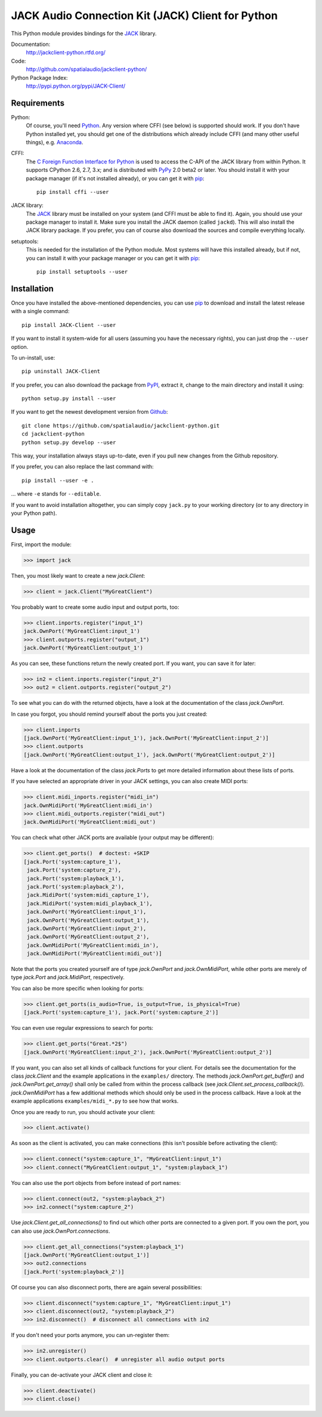 JACK Audio Connection Kit (JACK) Client for Python
==================================================

This Python module provides bindings for the JACK_ library.

Documentation:
   http://jackclient-python.rtfd.org/

Code:
   http://github.com/spatialaudio/jackclient-python/

Python Package Index:
   http://pypi.python.org/pypi/JACK-Client/

Requirements
------------

Python:
   Of course, you'll need Python_.
   Any version where CFFI (see below) is supported should work.
   If you don't have Python installed yet, you should get one of the
   distributions which already include CFFI (and many other useful things),
   e.g. Anaconda_.

CFFI:
   The `C Foreign Function Interface for Python`_ is used to access the C-API
   of the JACK library from within Python.  It supports CPython 2.6, 2.7, 3.x;
   and is distributed with PyPy_ 2.0 beta2 or later.
   You should install it with your package manager (if it's not installed
   already), or you can get it with pip_::

      pip install cffi --user

JACK library:
   The JACK_ library must be installed on your system (and CFFI must be able
   to find it).  Again, you should use your package manager to install it.
   Make sure you install the JACK daemon (called ``jackd``). This will also
   install the JACK library package.
   If you prefer, you can of course also download the sources and compile
   everything locally.

setuptools:
   This is needed for the installation of the Python module.  Most systems will
   have this installed already, but if not, you can install it with your
   package manager or you can get it with pip_::

      pip install setuptools --user

.. _Python: http://www.python.org/
.. _Anaconda: http://docs.continuum.io/anaconda/
.. _C Foreign Function Interface for Python: http://cffi.readthedocs.org/
.. _PyPy: http://pypy.org/
.. _JACK: http://jackaudio.org/
.. _pip: http://www.pip-installer.org/en/latest/installing.html

Installation
------------

Once you have installed the above-mentioned dependencies, you can use pip_
to download and install the latest release with a single command::

   pip install JACK-Client --user

If you want to install it system-wide for all users (assuming you have the
necessary rights), you can just drop the ``--user`` option.

To un-install, use::

   pip uninstall JACK-Client

If you prefer, you can also download the package from PyPI_, extract it, change
to the main directory and install it using::

   python setup.py install --user

.. _PyPI: http://pypi.python.org/pypi/JACK-Client/

If you want to get the newest development version from Github_::

   git clone https://github.com/spatialaudio/jackclient-python.git
   cd jackclient-python
   python setup.py develop --user

.. _Github: http://github.com/spatialaudio/jackclient-python/

This way, your installation always stays up-to-date, even if you pull new
changes from the Github repository.

If you prefer, you can also replace the last command with::

   pip install --user -e .

... where ``-e`` stands for ``--editable``.

If you want to avoid installation altogether, you can simply copy ``jack.py``
to your working directory (or to any directory in your Python path).

Usage
-----

First, import the module:

>>> import jack

Then, you most likely want to create a new `jack.Client`:

>>> client = jack.Client("MyGreatClient")

You probably want to create some audio input and output ports, too:

>>> client.inports.register("input_1")
jack.OwnPort('MyGreatClient:input_1')
>>> client.outports.register("output_1")
jack.OwnPort('MyGreatClient:output_1')

As you can see, these functions return the newly created port.
If you want, you can save it for later:

>>> in2 = client.inports.register("input_2")
>>> out2 = client.outports.register("output_2")

To see what you can do with the returned objects, have a look at the
documentation of the class `jack.OwnPort`.

In case you forgot, you should remind yourself about the ports you just created:

>>> client.inports
[jack.OwnPort('MyGreatClient:input_1'), jack.OwnPort('MyGreatClient:input_2')]
>>> client.outports
[jack.OwnPort('MyGreatClient:output_1'), jack.OwnPort('MyGreatClient:output_2')]

Have a look at the documentation of the class `jack.Ports` to get more detailed
information about these lists of ports.

If you have selected an appropriate driver in your JACK settings, you can also
create MIDI ports:

>>> client.midi_inports.register("midi_in")
jack.OwnMidiPort('MyGreatClient:midi_in')
>>> client.midi_outports.register("midi_out")
jack.OwnMidiPort('MyGreatClient:midi_out')

You can check what other JACK ports are available (your output may be
different):

>>> client.get_ports()  # doctest: +SKIP
[jack.Port('system:capture_1'),
 jack.Port('system:capture_2'),
 jack.Port('system:playback_1'),
 jack.Port('system:playback_2'),
 jack.MidiPort('system:midi_capture_1'),
 jack.MidiPort('system:midi_playback_1'),
 jack.OwnPort('MyGreatClient:input_1'),
 jack.OwnPort('MyGreatClient:output_1'),
 jack.OwnPort('MyGreatClient:input_2'),
 jack.OwnPort('MyGreatClient:output_2'),
 jack.OwnMidiPort('MyGreatClient:midi_in'),
 jack.OwnMidiPort('MyGreatClient:midi_out')]

Note that the ports you created yourself are of type `jack.OwnPort` and
`jack.OwnMidiPort`, while other ports are merely of type `jack.Port` and
`jack.MidiPort`, respectively.

You can also be more specific when looking for ports:

>>> client.get_ports(is_audio=True, is_output=True, is_physical=True)
[jack.Port('system:capture_1'), jack.Port('system:capture_2')]

You can even use regular expressions to search for ports:

>>> client.get_ports("Great.*2$")
[jack.OwnPort('MyGreatClient:input_2'), jack.OwnPort('MyGreatClient:output_2')]

If you want, you can also set all kinds of callback functions for your client.
For details see the documentation for the class `jack.Client` and the example
applications in the ``examples/`` directory.  The methods
`jack.OwnPort.get_buffer()` and `jack.OwnPort.get_array()` shall only be called
from within the process callback (see `jack.Client.set_process_callback()`).
`jack.OwnMidiPort` has a few additional methods which should only be used in
the process callback.  Have a look at the example applications
``examples/midi_*.py`` to see how that works.

Once you are ready to run, you should activate your client:

>>> client.activate()

As soon as the client is activated, you can make connections (this isn't
possible before activating the client):

>>> client.connect("system:capture_1", "MyGreatClient:input_1")
>>> client.connect("MyGreatClient:output_1", "system:playback_1")

You can also use the port objects from before instead of port names:

>>> client.connect(out2, "system:playback_2")
>>> in2.connect("system:capture_2")

Use `jack.Client.get_all_connections()` to find out which other ports are
connected to a given port.
If you own the port, you can also use `jack.OwnPort.connections`.

>>> client.get_all_connections("system:playback_1")
[jack.OwnPort('MyGreatClient:output_1')]
>>> out2.connections
[jack.Port('system:playback_2')]

Of course you can also disconnect ports, there are again several possibilities:

>>> client.disconnect("system:capture_1", "MyGreatClient:input_1")
>>> client.disconnect(out2, "system:playback_2")
>>> in2.disconnect()  # disconnect all connections with in2

If you don't need your ports anymore, you can un-register them:

>>> in2.unregister()
>>> client.outports.clear()  # unregister all audio output ports

Finally, you can de-activate your JACK client and close it:

>>> client.deactivate()
>>> client.close()
